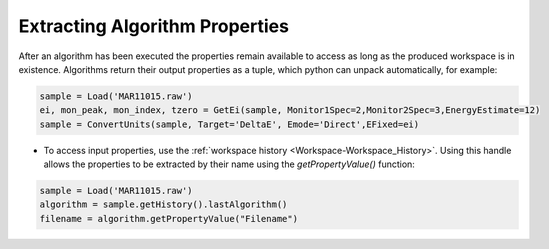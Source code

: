 .. _02_extracting_alg_prop:

===============================
Extracting Algorithm Properties
===============================

After an algorithm has been executed the properties remain available to access as long as the produced workspace is in existence.
Algorithms return their output properties as a tuple, which python can unpack automatically, for example:

.. code-block:: python

    sample = Load('MAR11015.raw')
    ei, mon_peak, mon_index, tzero = GetEi(sample, Monitor1Spec=2,Monitor2Spec=3,EnergyEstimate=12)
    sample = ConvertUnits(sample, Target='DeltaE', Emode='Direct',EFixed=ei)

* To access input properties, use the :ref:`workspace history <Workspace-Workspace_History>`. Using this handle allows the properties to be extracted by their name using the `getPropertyValue()` function:

.. code-block:: python

    sample = Load('MAR11015.raw')
    algorithm = sample.getHistory().lastAlgorithm()
    filename = algorithm.getPropertyValue("Filename")